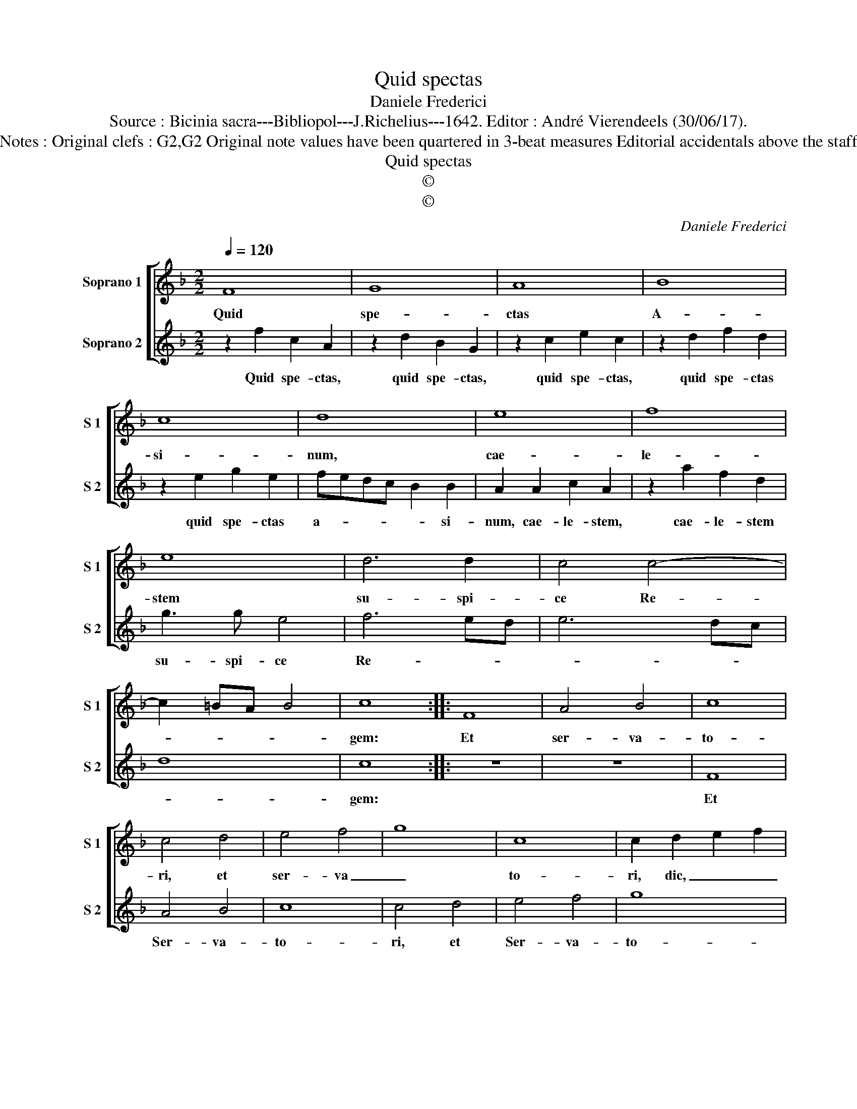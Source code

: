 X:1
T:Quid spectas
T:Daniele Frederici
T:Source : Bicinia sacra---Bibliopol---J.Richelius---1642. Editor : André Vierendeels (30/06/17).
T:Notes : Original clefs : G2,G2 Original note values have been quartered in 3-beat measures Editorial accidentals above the staff 
T:Quid spectas
T:©
T:©
C:Daniele Frederici
Z:©
%%score [ 1 2 ]
L:1/8
Q:1/4=120
M:2/2
K:F
V:1 treble nm="Soprano 1" snm="S 1"
V:2 treble nm="Soprano 2" snm="S 2"
V:1
 F8 | G8 | A8 | B8 | c8 | d8 | e8 | f8 | e8 | d6 d2 | c4 c4- | c2 =BA B4 | c8 :: F8 | A4 B4 | c8 | %16
w: Quid|spe-|ctas|A-|si-|num,|cae-|le-|stem|su- spi-|ce Re-||gem:|Et|ser- va-|to-|
 c4 d4 | e4 f4 | g8 | c8 | c2 d2 e2 f2 |[M:6/4] g4 e2 f4 g2 | a4 g2 a4 g2 | f2 e2 fg a2 g2 ag | %24
w: ri, et|ser- va|_|to-|ri, dic, _ _|_ dic Ho- si-|an- na, ho- si-|an- na, Ho- si- an- na, Ho- si-|
 f2 e2 fe d2 c2 dc | B2 A2 G2 !fermata!F6 :| %26
w: an- , Ho- si- an- na Ho- si-|an- na tu- o.|
V:2
 z2 f2 c2 A2 | z2 d2 B2 G2 | z2 c2 e2 c2 | z2 d2 f2 d2 | z2 e2 g2 e2 | fedc B2 B2 | A2 A2 c2 A2 | %7
w: Quid spe- ctas,|quid spe- ctas,|quid spe- ctas,|quid spe- ctas|quid spe- ctas|a- * * * * si-|num, cae- le- stem,|
 z2 a2 f2 d2 | g3 g e4 | f6 ed | e6 dc | d8 | c8 :: z8 | z8 | F8 | A4 B4 | c8 | c4 d4 | e4 f4 | %20
w: cae- le- stem|su- spi- ce|Re- * *|||gem:|||Et|Ser- va-|to-|ri, et|Ser- va-|
 g8 |[M:6/4] c4 c2 d4 e2 | f4 e2 f4 g2 | a2 g2 ag f2 e2 fe | f2 e2 dc B2 A2 BA | %25
w: to-|ri, dic Ho- si-|an- na, Ho- si-|an- na, Ho- si- an- na, Ho- si-|an- na, Ho- si- an- na Ho- si-|
 G2 F2 E2 !fermata!F6 :| %26
w: an- na tu- o.|

